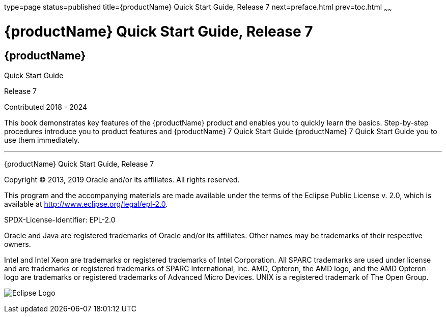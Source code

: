type=page
status=published
title={productName} Quick Start Guide, Release 7
next=preface.html
prev=toc.html
~~~~~~

= {productName} Quick Start Guide, Release 7

[[eclipse-glassfish-server]]
== {productName}

Quick Start Guide

Release 7

Contributed 2018 - 2024

This book demonstrates key features of the {productName} product and
enables you to quickly learn the basics. Step-by-step procedures
introduce you to product features and {productName} 7 Quick Start Guide {productName} 7
Quick Start Guide you to use them immediately.

[[sthref1]]

'''''

{productName} Quick Start Guide, Release 7

Copyright © 2013, 2019 Oracle and/or its affiliates. All rights reserved.

This program and the accompanying materials are made available under the
terms of the Eclipse Public License v. 2.0, which is available at
http://www.eclipse.org/legal/epl-2.0.

SPDX-License-Identifier: EPL-2.0

Oracle and Java are registered trademarks of Oracle and/or its
affiliates. Other names may be trademarks of their respective owners.

Intel and Intel Xeon are trademarks or registered trademarks of Intel
Corporation. All SPARC trademarks are used under license and are
trademarks or registered trademarks of SPARC International, Inc. AMD,
Opteron, the AMD logo, and the AMD Opteron logo are trademarks or
registered trademarks of Advanced Micro Devices. UNIX is a registered
trademark of The Open Group.

image:img/eclipse_foundation_logo_tiny.png["Eclipse Logo"]
